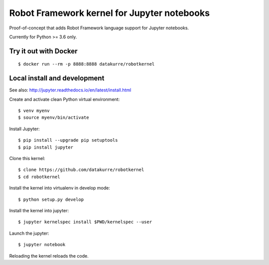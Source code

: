 Robot Framework kernel for Jupyter notebooks
============================================

Proof-of-concept that adds Robot Framework language support for Jupyter
notebooks.

Currently for Python >= 3.6 only.


Try it out with Docker
----------------------

::

    $ docker run --rm -p 8888:8888 datakurre/robotkernel


Local install and development
-----------------------------

See also: http://jupyter.readthedocs.io/en/latest/install.html

Create and activate clean Python virtual environment::

    $ venv myenv
    $ source myenv/bin/activate

Install Jupyter::

    $ pip install --upgrade pip setuptools
    $ pip install jupyter

Clone this kernel::

    $ clone https://github.com/datakurre/robotkernel
    $ cd robotkernel

Install the kernel into virtualenv in develop mode::

    $ python setup.py develop

Install the kernel into jupyter::

    $ jupyter kernelspec install $PWD/kernelspec --user

Launch the jupyter::

    $ jupyter notebook

Reloading the kernel reloads the code.
